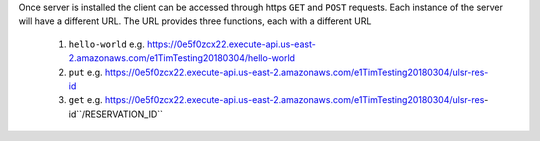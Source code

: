 Once server is installed the client can be accessed through https ``GET`` and ``POST`` requests. Each instance of the server will have a different URL. The URL provides three functions, each with a different URL

   1. ``hello-world`` e.g. https://0e5f0zcx22.execute-api.us-east-2.amazonaws.com/e1TimTesting20180304/hello-world
   
   2. ``put`` e.g. https://0e5f0zcx22.execute-api.us-east-2.amazonaws.com/e1TimTesting20180304/ulsr-res-id
   
   3. ``get`` e.g. https://0e5f0zcx22.execute-api.us-east-2.amazonaws.com/e1TimTesting20180304/ulsr-res-id``/RESERVATION_ID``
    
